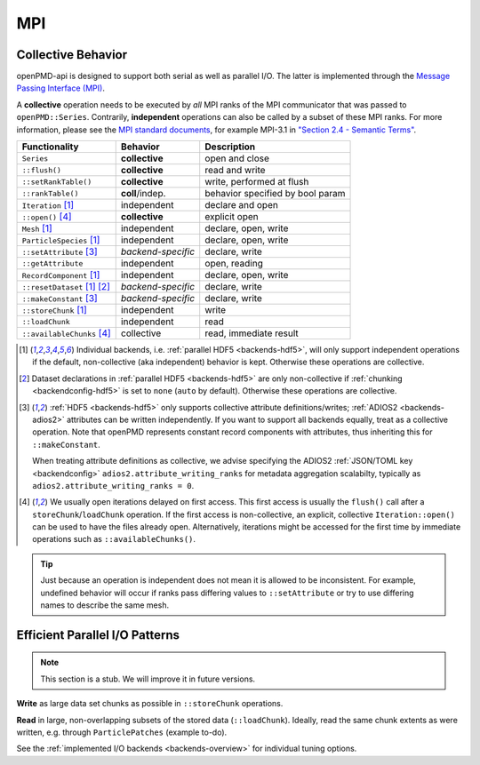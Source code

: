 .. _details-mpi:

MPI
===

Collective Behavior
-------------------

openPMD-api is designed to support both serial as well as parallel I/O.
The latter is implemented through the `Message Passing Interface (MPI) <https://www.mpi-forum.org/docs/>`_.

A **collective** operation needs to be executed by *all* MPI ranks of the MPI communicator that was passed to ``openPMD::Series``.
Contrarily, **independent** operations can also be called by a subset of these MPI ranks.
For more information, please see the `MPI standard documents <https://www.mpi-forum.org/docs/>`_, for example MPI-3.1 in `"Section 2.4 - Semantic Terms" <https://www.mpi-forum.org/docs/mpi-3.1/mpi31-report.pdf>`_.

============================ ================== ================================
Functionality                Behavior           Description
============================ ================== ================================
``Series``                   **collective**     open and close
``::flush()``                **collective**     read and write
``::setRankTable()``         **collective**     write, performed at flush
``::rankTable()``            **coll**/indep.    behavior specified by bool param
``Iteration`` [1]_           independent        declare and open
``::open()`` [4]_            **collective**     explicit open
``Mesh`` [1]_                independent        declare, open, write
``ParticleSpecies`` [1]_     independent        declare, open, write
``::setAttribute`` [3]_      *backend-specific* declare, write
``::getAttribute``           independent        open, reading
``RecordComponent`` [1]_     independent        declare, open, write
``::resetDataset`` [1]_ [2]_ *backend-specific* declare, write
``::makeConstant`` [3]_      *backend-specific* declare, write
``::storeChunk`` [1]_        independent        write
``::loadChunk``              independent        read
``::availableChunks`` [4]_   collective         read, immediate result
============================ ================== ================================

.. [1] Individual backends, i.e. :ref:`parallel HDF5 <backends-hdf5>`, will only support independent operations if the default, non-collective (aka independent) behavior is kept.
       Otherwise these operations are collective.

.. [2] Dataset declarations in :ref:`parallel HDF5 <backends-hdf5>` are only non-collective if :ref:`chunking <backendconfig-hdf5>` is set to ``none`` (``auto`` by default).
       Otherwise these operations are collective.

.. [3] :ref:`HDF5 <backends-hdf5>` only supports collective attribute definitions/writes; :ref:`ADIOS2 <backends-adios2>` attributes can be written independently.
       If you want to support all backends equally, treat as a collective operation.
       Note that openPMD represents constant record components with attributes, thus inheriting this for ``::makeConstant``.

       When treating attribute definitions as collective, we advise specifying the ADIOS2 :ref:`JSON/TOML key <backendconfig>` ``adios2.attribute_writing_ranks`` for metadata aggregation scalabilty, typically as ``adios2.attribute_writing_ranks = 0``.

.. [4] We usually open iterations delayed on first access. This first access is usually the ``flush()`` call after a ``storeChunk``/``loadChunk`` operation. If the first access is non-collective, an explicit, collective ``Iteration::open()`` can be used to have the files already open.
       Alternatively, iterations might be accessed for the first time by immediate operations such as ``::availableChunks()``.

.. tip::

   Just because an operation is independent does not mean it is allowed to be inconsistent.
   For example, undefined behavior will occur if ranks pass differing values to ``::setAttribute`` or try to use differing names to describe the same mesh.


Efficient Parallel I/O Patterns
-------------------------------

.. note::

   This section is a stub.
   We will improve it in future versions.

**Write** as large data set chunks as possible in ``::storeChunk`` operations.

**Read** in large, non-overlapping subsets of the stored data (``::loadChunk``).
Ideally, read the same chunk extents as were written, e.g. through ``ParticlePatches`` (example to-do).

See the :ref:`implemented I/O backends <backends-overview>` for individual tuning options.
